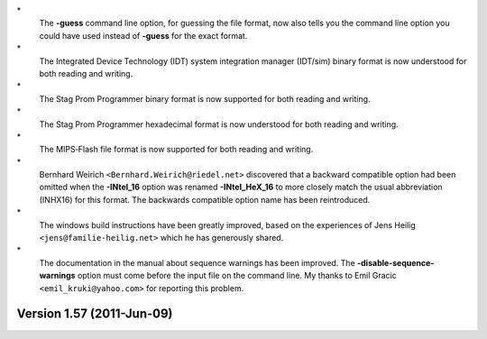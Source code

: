 \*
   The **-guess** command line option, for guessing the file format, now
   also tells you the command line option you could have used instead of
   **-guess** for the exact format.

\*
   The Integrated Device Technology (IDT) system integration manager
   (IDT/sim) binary format is now understood for both reading and
   writing.

\*
   The Stag Prom Programmer binary format is now supported for both
   reading and writing.

\*
   The Stag Prom Programmer hexadecimal format is now understood for
   both reading and writing.

\*
   The MIPS‐Flash file format is now supported for both reading and
   writing.

\*
   Bernhard Weirich ``<Bernhard.Weirich@riedel.net>`` discovered that a
   backward compatible option had been omitted when the **-INtel_16**
   option was renamed **-INtel_HeX_16** to more closely match the usual
   abbreviation (INHX16) for this format. The backwards compatible
   option name has been reintroduced.

\*
   The windows build instructions have been greatly improved, based on
   the experiences of Jens Heilig ``<jens@familie‐heilig.net>`` which he
   has generously shared.

\*
   The documentation in the manual about sequence warnings has been
   improved. The **-disable‐sequence‐warnings** option must come before
   the input file on the command line. My thanks to Emil Gracic
   ``<emil_kruki@yahoo.com>`` for reporting this problem.

Version 1.57 (2011-Jun-09)
==========================
